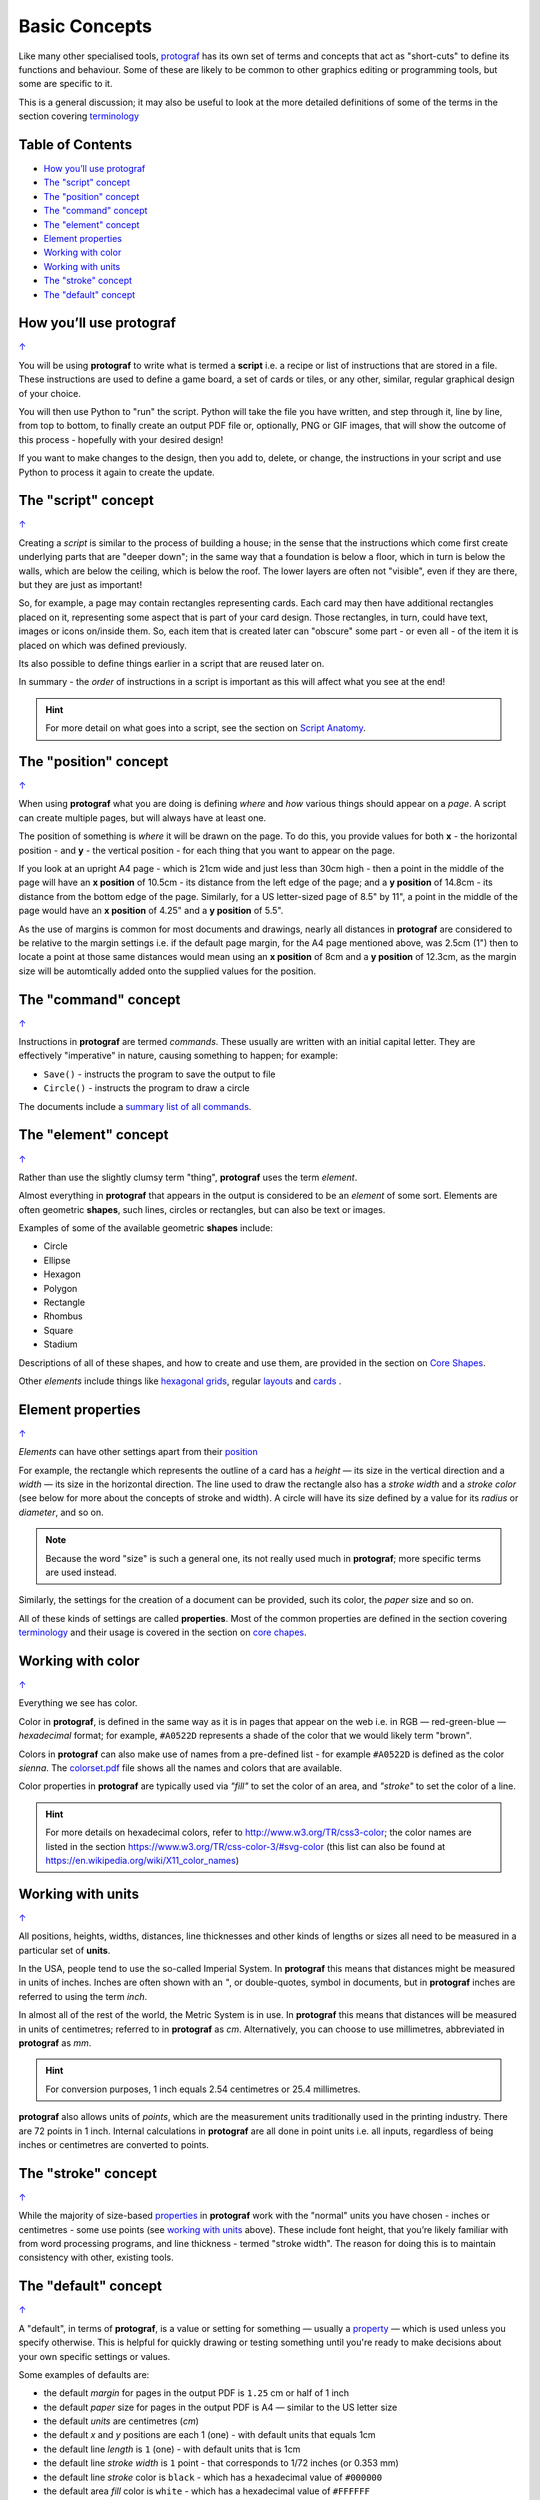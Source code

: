 ==============
Basic Concepts
==============

.. |dash| unicode:: U+2014 .. EM DASH SIGN

Like many other specialised tools, `protograf <index.rst>`_ has its
own set of terms and concepts that act as "short-cuts" to define
its functions and behaviour. Some of these are likely to be common to
other graphics editing or programming tools, but some are specific to it.

This is a general discussion; it may also be useful to look at the more
detailed definitions of some of the terms in the section covering
`terminology <terminology.rst>`_

.. _table-of-contents:

Table of Contents
=================

- `How you’ll use protograf`_
- `The "script" concept`_
- `The "position" concept`_
- `The "command" concept`_
- `The "element" concept`_
- `Element properties`_
- `Working with color`_
- `Working with units`_
- `The "stroke" concept`_
- `The "default" concept`_


How you’ll use protograf
========================
`↑ <table-of-contents_>`_

You will be using **protograf** to write what is termed a **script**
i.e. a recipe or list of instructions that are stored in a file. These
instructions are used to define a game board, a set of cards or tiles,
or any other, similar, regular graphical design of your choice.

You will then use Python to "run" the script. Python will take the file
you have written, and step through it, line by line, from top to bottom,
to finally create an output PDF file or, optionally, PNG or GIF images,
that will show the outcome of this process - hopefully with your desired
design!

If you want to make changes to the design, then you add to, delete, or
change, the instructions in your script and use Python to process it
again to create the update.


The "script" concept
====================
`↑ <table-of-contents_>`_

Creating a *script* is similar to the process of building a house; in
the sense that the instructions which come first create underlying parts
that are "deeper down"; in the same way that a foundation is below a
floor, which in turn is below the walls, which are below the ceiling,
which is below the roof. The lower layers are often not "visible", even
if they are there, but they are just as important!

So, for example, a page may contain rectangles representing cards. Each
card may then have additional rectangles placed on it, representing some
aspect that is part of your card design. Those rectangles, in turn,
could have text, images or icons on/inside them. So, each item that is
created later can "obscure" some part - or even all - of the item it is placed
on which was defined previously.

Its also possible to define things earlier in a script that are reused
later on.

In summary - the *order* of instructions in a script is important as this
will affect what you see at the end!

.. HINT::

   For more detail on what goes into a script, see the section on `Script
   Anatomy <script_anatomy.rst>`_.

.. _position:

The "position" concept
======================
`↑ <table-of-contents_>`_

When using **protograf** what you are doing is defining *where* and
*how* various things should appear on a *page*. A script can create multiple
pages, but will always have at least one.

The position of something is *where* it will be drawn on the page. To do
this, you provide values for both **x** - the horizontal position - and
**y** - the vertical position - for each thing that you want to appear
on the page.

If you look at an upright A4 page - which is 21cm wide and just less
than 30cm high - then a point in the middle of the page will have an **x
position** of 10.5cm - its distance from the left edge of the page; and
a **y position** of 14.8cm - its distance from the bottom edge of the
page. Similarly, for a US letter-sized page of 8.5" by 11", a point in
the middle of the page would have an **x position** of 4.25" and a **y
position** of 5.5".

As the use of margins is common for most documents and drawings, nearly all
distances in **protograf** are considered to be relative to the margin
settings i.e. if the default page margin, for the A4 page mentioned above,
was 2.5cm (1") then to locate a point at those same distances would mean
using an **x position** of 8cm and a **y position** of 12.3cm, as the margin
size will be automtically added onto the supplied values for the position.

.. _command:

The "command" concept
=====================
`↑ <table-of-contents_>`_

Instructions in **protograf** are termed *commands*.  These usually are
written with an initial capital letter. They are effectively "imperative"
in nature, causing something to happen; for example:

- ``Save()`` - instructs the program to save the output to file
- ``Circle()``  - instructs the program to draw a circle

The documents include a `summary list of all commands <commands.rst>`_.

.. _element:

The "element" concept
=====================
`↑ <table-of-contents_>`_

Rather than use the slightly clumsy term "thing", **protograf** uses
the term *element*.

Almost everything in **protograf** that appears in the output is
considered to be an *element* of some sort. Elements are often geometric
**shapes**, such lines, circles or rectangles, but can also be text or
images.

Examples of some of the available geometric **shapes** include:

-  Circle
-  Ellipse
-  Hexagon
-  Polygon
-  Rectangle
-  Rhombus
-  Square
-  Stadium

Descriptions of all of these shapes, and how to create and use them,
are provided in the section on `Core Shapes <core_shapes.rst>`_.

Other *elements* include things like `hexagonal grids <hexagonal_grids.rst>`_,
regular `layouts <layouts.rst>`_ and `cards <card_decks.rst#the-card-command>`_ .

.. _properties:

Element properties
==================
`↑ <table-of-contents_>`_

*Elements* can have other settings apart from their `position <position_>`_

For example, the rectangle which represents the outline of a card has a
*height* |dash| its size in the vertical direction and a  *width* |dash|
its size in the horizontal direction. The line used to draw the rectangle
also has a *stroke width* and a *stroke color* (see below for more about
the concepts of stroke and width). A circle will have its size defined by a
value for its *radius* or *diameter*, and so on.

.. NOTE::

   Because the word "size" is such a general one, its not really
   used much in **protograf**; more specific terms are used instead.

Similarly, the settings for the creation of a document can be provided,
such its color, the *paper* size and so on.

All of these kinds of settings are called **properties**. Most of the
common properties are defined in the section covering
`terminology <terminology.rst>`_ and their usage is covered in
the section on `core chapes <core_shapes.rst>`_.

.. _color:

Working with color
==================
`↑ <table-of-contents_>`_

Everything we see has color.

Color in **protograf**, is defined in the same way as it is in pages
that appear on the web i.e. in RGB |dash| red-green-blue |dash| *hexadecimal*
format; for example, ``#A0522D`` represents a shade of the color that we
would likely term "brown".

Colors in **protograf** can also make use of names from a pre-defined
list - for example ``#A0522D`` is defined as the color *sienna*. The
`colorset.pdf <../examples/colorset.pdf>`_ file shows all the names and colors
that are available.

Color properties in **protograf** are typically used via *"fill"* to
set the color of an area, and *"stroke"* to set the color of a line.

.. HINT::

   For more details on hexadecimal colors, refer to
   http://www.w3.org/TR/css3-color; the color names are listed in the
   section https://www.w3.org/TR/css-color-3/#svg-color (this list can
   also be found at https://en.wikipedia.org/wiki/X11_color_names)

.. _units:

Working with units
==================
`↑ <table-of-contents_>`_

All positions, heights, widths, distances, line thicknesses and other
kinds of lengths or sizes all need to be measured in a particular set of
**units**.

In the USA, people tend to use the so-called Imperial System. In
**protograf** this means that distances might be measured in units of
inches. Inches are often shown with an *"*, or double-quotes, symbol
in documents, but in **protograf** inches are referred to using the
term *inch*.

In almost all of the rest of the world, the Metric System is in use. In
**protograf** this means that distances will be measured in units of
centimetres; referred to in **protograf** as *cm*. Alternatively, you
can choose to use millimetres, abbreviated in **protograf** as *mm*.

.. HINT::

   For conversion purposes, 1 inch equals 2.54 centimetres or 25.4
   millimetres.

**protograf** also allows units of *points*, which are the measurement
units traditionally used in the printing industry. There are 72 points
in 1 inch. Internal calculations in **protograf** are all done in
point units i.e. all inputs, regardless of being inches or centimetres
are converted to points.

.. _stroke:

The "stroke" concept
====================
`↑ <table-of-contents_>`_

While the majority of size-based `properties <properties_>`_ in **protograf**
work with the "normal" units you have chosen - inches or centimetres - some use
points (see `working with units`_ above). These include font height, that you’re
likely familiar with from word processing programs, and line thickness - termed
"stroke width". The reason for doing this is to maintain consistency with other,
existing tools.

.. _default:

The "default" concept
=====================
`↑ <table-of-contents_>`_

A "default", in terms of **protograf**, is a value or setting for
something |dash| usually a `property <properties_>`_ |dash| which is used
unless you specify otherwise. This is helpful for quickly drawing or testing
something until you're ready to make decisions about your own specific
settings or values.

Some examples of defaults are:

-  the default *margin* for pages in the output PDF is ``1.25`` cm
   or half of 1 inch
-  the default *paper* size for pages in the output PDF is A4 |dash| similar
   to the US letter size
-  the default *units* are centimetres (*cm*)
-  the default *x* and *y* positions are each 1 (one) - with default
   units that equals 1cm
-  the default line *length* is ``1`` (one) - with default units that is 1cm
-  the default line *stroke width* is ``1`` point - that corresponds to
   1/72 inches (or 0.353 mm)
-  the default line *stroke* color is ``black`` - which has a hexadecimal
   value of ``#000000``
-  the default area *fill* color is ``white`` - which has a hexadecimal
   value of ``#FFFFFF``
-  the default *font* is Arial, with a size (height) of ``12`` points and a
   stroke color of ``black``
